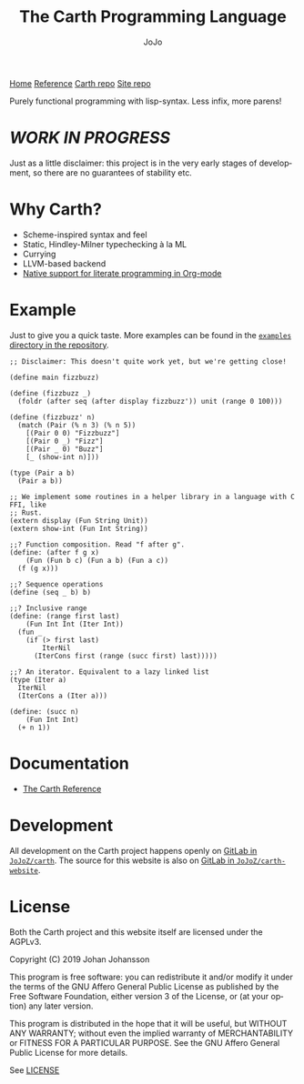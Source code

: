 #+TITLE: The Carth Programming Language
#+AUTHOR: JoJo
#+EMAIL: jo@jo.zone
#+LANGUAGE: en
#+OPTIONS: h:4 tex:t f:t
#+OPTIONS: prop:("VERSION")
#+HTML_DOCTYPE: html5
#+HTML_HEAD: <link href="/css/style.css" rel="stylesheet" type="text/css" />
#+HTML_HEAD: <link href="/css/index.css" rel="stylesheet" type="text/css" />
#+HTML_POSTAMBLE: <p class="author">Author: %a (%e)</p><p class="date">Created: %T</p><p class="creator">%c</p>


# #+HTML: <div class="outline-2" id="meta">
# | *Author* | {{{author}}} ({{{email}}})    |
# | *Date*   | {{{time(%Y-%m-%d %H:%M:%S)}}} |
# #+HTML: </div>

#+HTML: <main><nav id="sitenav"> <a href="/">Home</a> <a href="/pages/reference.html">Reference</a> <a href="https://gitlab.com/JoJoZ/carth">Carth repo</a> <a href="https://gitlab.com/JoJoZ/carth-website">Site repo</a> </nav>

#+HTML_AFTER_CONTENTS: </main><div id="right-padding"></div>


Purely functional programming with lisp-syntax. Less infix, more parens!

* /WORK IN PROGRESS/
  Just as a little disclaimer: this project is in the very early
  stages of development, so there are no guarantees of stability etc.

* Why Carth?
  - Scheme-inspired syntax and feel
  - Static, Hindley-Milner typechecking à la ML
  - Currying
  - LLVM-based backend
  - [[file:pages/reference.org::#Literate-Carth][Native support for literate programming in Org-mode]]

* Example
  Just to give you a quick taste. More examples can be found in the
  [[https://gitlab.com/JoJoZ/carth/tree/master/examples/][~examples~ directory in the repository]].

  #+BEGIN_SRC carth
  ;; Disclaimer: This doesn't quite work yet, but we're getting close!

  (define main fizzbuzz)

  (define (fizzbuzz _)
    (foldr (after seq (after display fizzbuzz')) unit (range 0 100)))

  (define (fizzbuzz' n)
    (match (Pair (% n 3) (% n 5))
      [(Pair 0 0) "Fizzbuzz"]
      [(Pair 0 _) "Fizz"]
      [(Pair _ 0) "Buzz"]
      [_ (show-int n)]))

  (type (Pair a b)
    (Pair a b))

  ;; We implement some routines in a helper library in a language with C FFI, like
  ;; Rust.
  (extern display (Fun String Unit))
  (extern show-int (Fun Int String))

  ;;? Function composition. Read "f after g".
  (define: (after f g x)
      (Fun (Fun b c) (Fun a b) (Fun a c))
    (f (g x)))

  ;;? Sequence operations
  (define (seq _ b) b)

  ;;? Inclusive range
  (define: (range first last)
      (Fun Int Int (Iter Int))
    (fun _
      (if (> first last)
          IterNil
        (IterCons first (range (succ first) last)))))

  ;;? An iterator. Equivalent to a lazy linked list
  (type (Iter a)
    IterNil
    (IterCons a (Iter a)))

  (define: (succ n)
      (Fun Int Int)
    (+ n 1))
  #+END_SRC

* Documentation
  - [[./pages/reference.org][The Carth Reference]]

* Development
  All development on the Carth project happens openly on [[https://gitlab.com/JoJoZ/carth][GitLab in
  ~JoJoZ/carth~]]. The source for this website is also on [[https://gitlab.com/JoJoZ/carth-website][GitLab in
  ~JoJoZ/carth-website~]].

* License
  Both the Carth project and this website itself are licensed under
  the AGPLv3.

  Copyright (C) 2019  Johan Johansson

  This program is free software: you can redistribute it and/or
  modify it under the terms of the GNU Affero General Public License
  as published by the Free Software Foundation, either version 3 of
  the License, or (at your option) any later version.

  This program is distributed in the hope that it will be useful, but
  WITHOUT ANY WARRANTY; without even the implied warranty of
  MERCHANTABILITY or FITNESS FOR A PARTICULAR PURPOSE.  See the GNU
  Affero General Public License for more details.

  See [[./LICENSE][LICENSE]]
